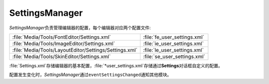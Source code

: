 SettingsManager
===============

*SettingsManager*\ 负责管理编辑器的配置，每个编辑器对应两个配置文件:

+--------------------------------------------------------+------------------------------+
| :file:`Media/Tools/FontEditor/Settings.xml`            | :file:`fe_user_settings.xml` |
+--------------------------------------------------------+------------------------------+
| :file:`Media/Tools/ImageEditor/Settings.xml`           | :file:`ie_user_settings.xml` |
+--------------------------------------------------------+------------------------------+
| :file:`Media/Tools/LayoutEditor/Settings/Settings.xml` | :file:`le_user_settings.xml` |
+--------------------------------------------------------+------------------------------+
| :file:`Media/Tools/SkinEditor/Settings.xml`            | :file:`se_user_settings.xml` |
+--------------------------------------------------------+------------------------------+

:file:`Settings.xml`\ 存储编辑器的基本配置，\ :file:`*user_settings.xml`\ 存储通过\ **Settings**\ 
对话框自定义的配置。

配置发生变化时，\ *SettingsManager*\ 通过\ ``eventSettingsChanged``\ 通知其他模块。
